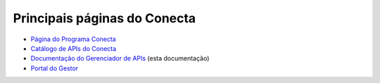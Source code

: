 
.. _Página do Programa Conecta: url-programa-conecta_
.. _url-programa-conecta: http://gov.br/conecta

.. _Portal do Gestor: url-portal-gestor-gerenciador-apis_
.. _url-portal-gestor-gerenciador-apis: http://gov.br/conecta/gerenciador

.. _Catálogo de APIs do Conecta: url-catalogo-conecta_
.. _url-catalogo-conecta: http://gov.br/conecta/catalogo

.. _Documentação do Gerenciador de APIs: url-gerenciador-documentacao_
.. _url-gerenciador-documentacao: https://gov.br/conecta/gerenciador-documentacao


------------------------------------
Principais páginas do Conecta
------------------------------------

* `Página do Programa Conecta`_
* `Catálogo de APIs do Conecta`_
* `Documentação do Gerenciador de APIs`_ (esta documentação)
* `Portal do Gestor`_
